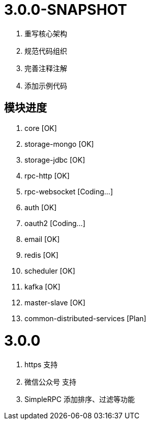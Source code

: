 = 3.0.0-SNAPSHOT

. 重写核心架构
. 规范代码组织
. 完善注释注解
. 添加示例代码

== 模块进度

. core [OK]
. storage-mongo [OK]
. storage-jdbc [OK]
. rpc-http [OK]
. rpc-websocket [Coding...]
. auth [OK]
. oauth2 [Coding...]
. email [OK]
. redis [OK]
. scheduler [OK]
. kafka [OK]
. master-slave [OK]
. common-distributed-services [Plan]

= 3.0.0

. https 支持
. 微信公众号 支持
. SimpleRPC 添加排序、过滤等功能